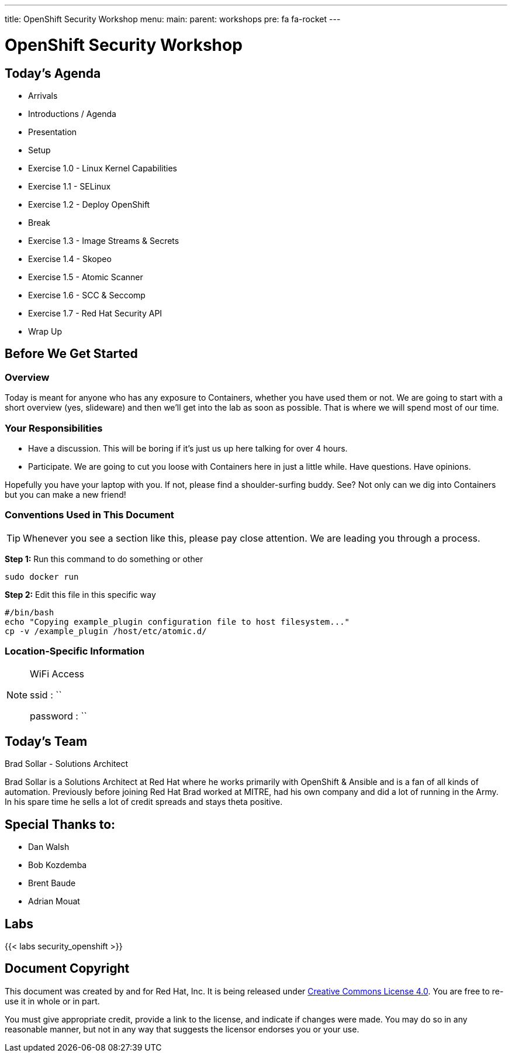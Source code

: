 ---
title: OpenShift Security Workshop
menu:
  main:
    parent: workshops
    pre: fa fa-rocket
---

:badges:
:icons: font
:imagesdir: /workshops/security_openshift/images
:source-highlighter: highlight.js
:source-language: yaml

= OpenShift Security Workshop

== Today's Agenda

* Arrivals
* Introductions / Agenda
* Presentation
* Setup
* Exercise 1.0 - Linux Kernel Capabilities
* Exercise 1.1 - SELinux
* Exercise 1.2 - Deploy OpenShift
* Break
* Exercise 1.3 - Image Streams & Secrets
* Exercise 1.4 - Skopeo
* Exercise 1.5 - Atomic Scanner
* Exercise 1.6 - SCC & Seccomp
* Exercise 1.7 - Red Hat Security API
* Wrap Up

== Before We Get Started

=== Overview

Today is meant for anyone who has any exposure to Containers, whether you have used them or not. We are going to start with a short overview (yes, slideware) and then we'll get into the lab as soon as possible. That is where we will spend most of our time.

=== Your Responsibilities

* Have a discussion. This will be boring if it's just us up here talking for over 4 hours.
* Participate. We are going to cut you loose with Containers here in just a little while. Have questions. Have opinions.

Hopefully you have your laptop with you. If not, please find a shoulder-surfing buddy. See? Not only can we dig into Containers but you can make a new friend!

=== Conventions Used in This Document

[TIP]
===============================================================================
Whenever you see a section like this, please pay close attention.  We are leading you through a process.
===============================================================================

*Step 1:* Run this command to do something or other

[source,bash]
----
sudo docker run
----

*Step 2:* Edit this file in this specific way

[source,bash]
----
#/bin/bash
echo "Copying example_plugin configuration file to host filesystem..."
cp -v /example_plugin /host/etc/atomic.d/
----

=== Location-Specific Information

[NOTE]
.WiFi Access
====
ssid     : ``

password : ``
====

== Today's Team

[.lead]
Brad Sollar - Solutions Architect

Brad Sollar is a Solutions Architect at Red Hat where he works primarily with OpenShift & Ansible and is a fan of all kinds of automation. Previously before joining Red Hat Brad worked at MITRE, had his own company and did a lot of running in the Army. In his spare time he sells a lot of credit spreads and stays theta positive.

== Special Thanks to:

- Dan Walsh
- Bob Kozdemba
- Brent Baude
- Adrian Mouat


== Labs

{{< labs security_openshift >}}

== Document Copyright

This document was created by and for Red Hat, Inc. It is being released under link:https://creativecommons.org/licenses/by/4.0/[Creative Commons License 4.0]. You are free to re-use it in whole or in part.

You must give appropriate credit, provide a link to the license, and indicate if changes were made. You may do so in any reasonable manner, but not in any way that suggests the licensor endorses you or your use.
